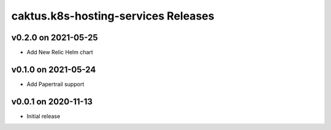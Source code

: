 caktus.k8s-hosting-services Releases
====================================


v0.2.0 on 2021-05-25
~~~~~~~~~~~~~~~~~~~~
* Add New Relic Helm chart


v0.1.0 on 2021-05-24
~~~~~~~~~~~~~~~~~~~~
* Add Papertrail support


v0.0.1 on 2020-11-13
~~~~~~~~~~~~~~~~~~~~
* Initial release
